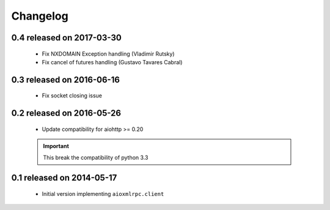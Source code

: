 Changelog
=========

0.4 released on 2017-03-30
--------------------------

 * Fix NXDOMAIN Exception handling (Vladimir Rutsky)
 * Fix cancel of futures handling (Gustavo Tavares Cabral)

0.3 released on 2016-06-16
--------------------------

 * Fix socket closing issue


0.2 released on 2016-05-26
--------------------------

 * Update compatibility for aiohttp >= 0.20

 .. important::

    This break the compatibility of python 3.3


0.1 released on 2014-05-17
--------------------------

 * Initial version implementing ``aioxmlrpc.client``
